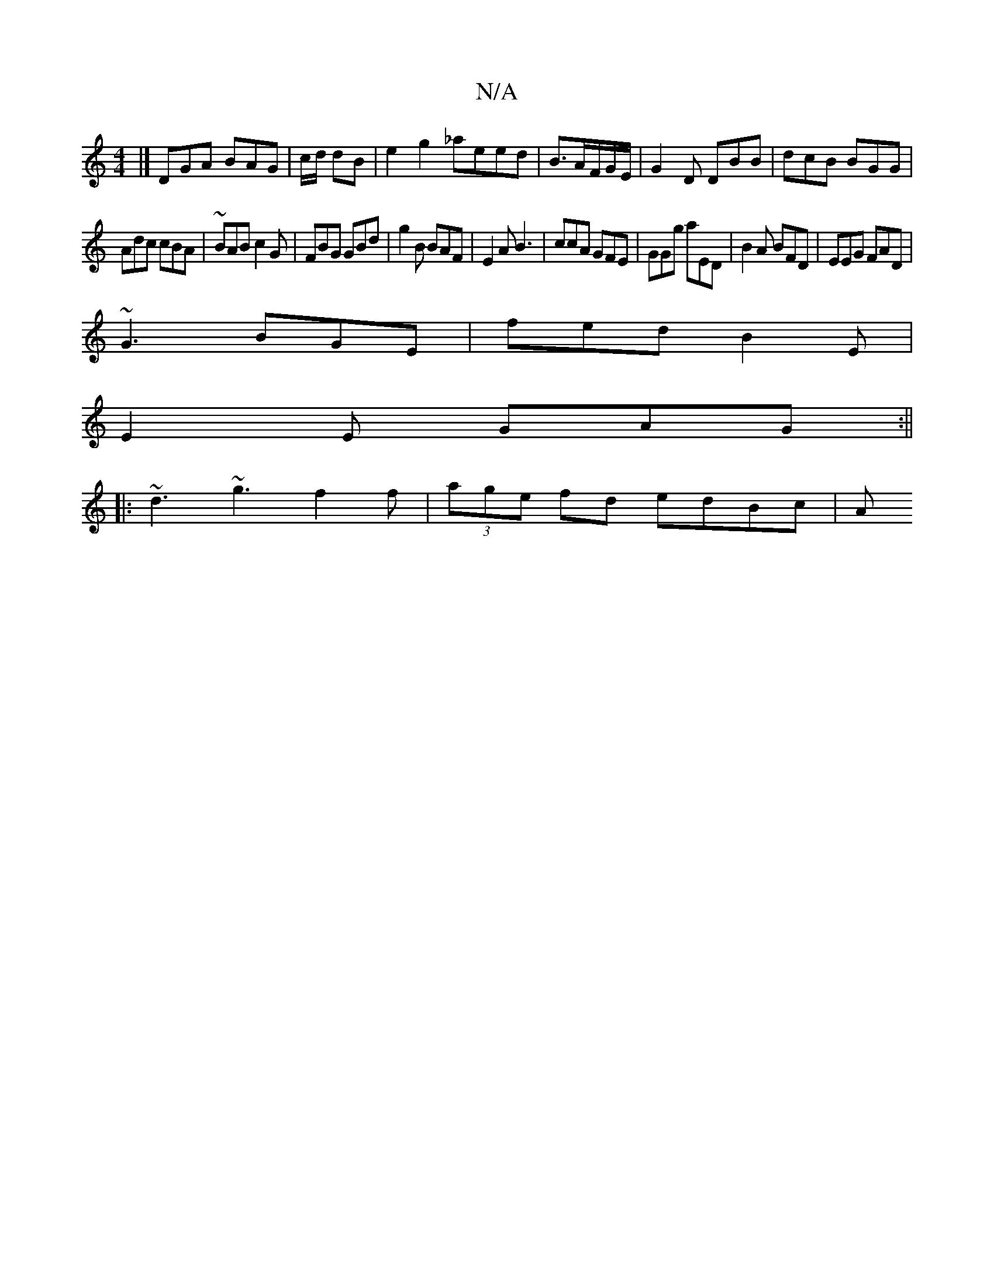 X:1
T:N/A
M:4/4
R:N/A
K:Cmajor
 |] DGA BAG | c/d/ dB | e2 g2 _aeed|B3/2A/F/G/E/| G2D DBB|dcB BGG|
Adc cBA|~BAB c2G|FBG GBd|g2B BAF|E2 A B3|ccA GFE|GGg aED|B2A BFD|EEG FAD|
~G3 BGE|fed B2E|
E2E GAG:||
|: ~d3 ~g3 f2 f|(3age fd edBc|A